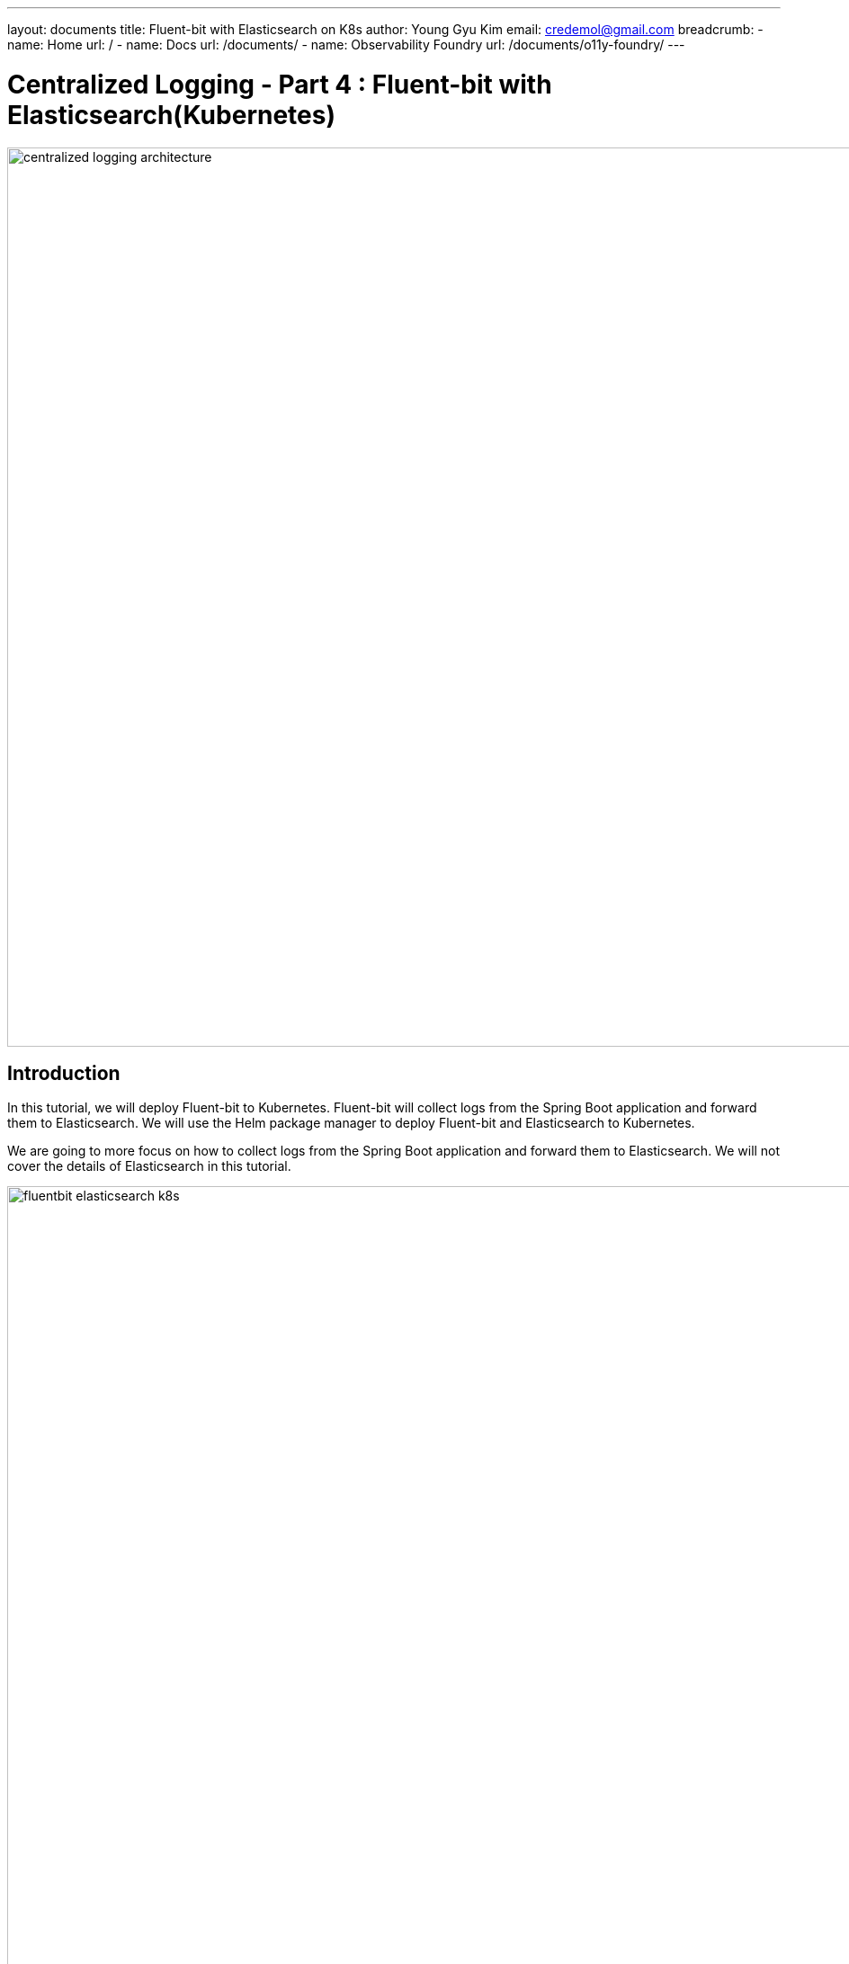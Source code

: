 ---
layout: documents
title:  Fluent-bit with Elasticsearch on K8s
author: Young Gyu Kim
email: credemol@gmail.com
breadcrumb:
  - name: Home
    url: /
  - name: Docs
    url: /documents/
  - name: Observability Foundry
    url: /documents/o11y-foundry/
---
// docs/centralized-logging/part-4/index.adoc

= Centralized Logging - Part 4 : Fluent-bit with Elasticsearch(Kubernetes)


:imagesdir: images

image::centralized-logging-architecture.png[width=1000, align="center"]

== Introduction

In this tutorial, we will deploy Fluent-bit to Kubernetes. Fluent-bit will collect logs from the Spring Boot application and forward them to Elasticsearch. We will use the Helm package manager to deploy Fluent-bit and Elasticsearch to Kubernetes.

We are going to more focus on how to collect logs from the Spring Boot application and forward them to Elasticsearch. We will not cover the details of Elasticsearch in this tutorial.

image::fluentbit-elasticsearch-k8s.png[width=1000, align="center"]

=== Scenario

We are going to run a group of pods in Kubernetes and all pods have a prefix of `nsa2-`. In pods, if applications write log messages to stdout or stderr, then these log messages are saved in files under /var/log/containers directory of each Kubernetes node.
So, we will set the Fluent-bit configuration to read log messages from all files of which names are starting with nsa2- in the /var/log/containers/ folder of the Kubernetes node.
After Fluent-bit collects log messages from those files, and it will forward log messages to Elasticsearch for indexing. The index name will be `nsa2-{date-string}`.
Consequently, we can search and analyze the log messages in Kibana.


=== Centralized Logging series

This tutorial is the 4th part of the Centralized Logging series. The series covers the following topics:

1. Part 1 - Logging in Spring Boot Application
2. Part 2 - Deploying Spring Boot Application to Kubernetes
3. Part 3 - Installing Elasticsearch and Kibana to Kubernetes
4. Part 4 - Centralized Logging with Fluent-bit and Elasticsearch(Kubernetes)
5. Part 5 - Centralized Logging with Fluent-bit and Elasticsearch(On-premise)
6. Part 6 - Log Analysis with Apache Spark

== Prerequisites

Before you begin, ensure you have the following in place:

- A Kubernetes cluster
- Helm 3 installed
- kubectl installed
- A Spring Boot application deployed to Kubernetes
- Elasticsearch installed
- Kibana installed
- A PEM file for Fluent-bit to use for TLS communication with Elasticsearch

== Install Fluent-bit on Kubernetes

NOTE: In this tutorial, we are going to focus on how to collect logs from the Spring Boot applications and forward them to Elasticsearch. We will not cover the details of Elasticsearch in this tutorial. I have provided how to install Elasticsearch to Kubernetes using Helm in a separate tutorial.


=== Create a Namespace

Create a namespace for the logging components:
[source,shell]
----
$ kubectl create namespace logging
$ kubectl get namespaces
----

== Install Fluent-bit

First, we are going to add the Fluent Helm repository to Helm. Then we will create a ConfigMap to store the PEM file for Fluent-bit to use for TLS communication with Elasticsearch.

.Add the Fluent Helm repository
[source,shell]
----
$ helm repo add fluent https://fluent.github.io/helm-charts
$ helm repo update
$ helm repo list
$ helm search repo fluent
----


=== Create ConfigMap having a PEM file for Fluent-bit

We need a PEM file to communicate with Elasticsearch over HTTPS. We will create a PEM file for Fluent-bit to use for TLS communication with Elasticsearch.

I am using a PEM file named `elasticsearch-master.pem` for the Elasticsearch cluster. We will create a ConfigMap to store the PEM file for Fluent-bit to use for TLS communication with Elasticsearch.


.Create a ConfigMap for the PEM file
[source,shell]
----
$ kubectl create configmap \
  elasticsearch-master-ca-store \
  --from-file=elasticsearch-master.pem=elasticsearch-master.pem \
  -n logging
----


=== Log Parsers for Spring Boot application

It is crutial to understand the log message format of the Spring Boot application to parse the logs from the application. We will use the default log format of Spring Boot. If you want to use your own log format, you need to update the log parser in Fluent-bit configuration.

==== Simple log message

Let's begin with an example of a simple log message from the Spring Boot application:

.an example of a simple log message
[source,text]
----
2024-05-27T22:14:06.787Z  INFO 1 --- [nsa2-logging-example]
[           main] c.a.n.e.l.LoggingExampleApplication      :
Application started successfully.
----

The log message has the following fields:

|===
| Named group | Captured value

| Timestamp | 2024-05-27T22:14:06.787Z
| Log level | INFO
| PID | 1
| Application name | nsa2-logging-example
| Thread | main
| Logger name | c.a.n.e.l.LoggingExampleApplication
| Log message | Application started successfully.
|===


==== Named capturing groups

When using regular expressions to parse log messages, named capturing groups are useful to extract fields from the log message.

For more information about named capturing groups, see the following link:

- https://developer.mozilla.org/en-US/docs/Web/JavaScript/Reference/Regular_expressions/Named_capturing_group[Named capturing groups: (?<name>...)]

We are going to use the following regular expression to parse the log message: This is an example of named capturing groups in regular expressions.

[source,regexp]
----
^(?<timestamp>[0-9-]+T[:0-9\.]+\d{3}Z)\s+(?<level>[A-Z]+)\s+\d+
\s\-{3}\s+\[(?<appName>[\w\-\d]+)\]+\s+\[\s*(?<thread>[\w\-\d]+)\]+
\s+[\w\d\.]*\.(?<loggerClass>[\w\.\d]+)\s+:(?<message>.*)$
----

With the regular expression above, we can extract the following fields from the log message:

|===
| Group name | Captured value

| timestamp | 2024-05-27T22:14:06.787Z
| level | INFO
| appName | nsa2-logging-example
| thread | main
| loggerClass | LoggingExampleApplication
| message | Application started successfully.
|===

I did not include the PID field in the regular expression because it is not useful on Kubernetes. The PID is the process ID of the application running in the container here. But sometimes, PID might be useful when applications are running On-Prem environment.

NOTE: In this section, I have set level, appName, thread, loggerClass, and message fields to show you how named capturing groups work. But when setting up Fluent-bit, I am not going to use all of these fields. I will use only the timestamp and message fields because Fluent-bit send a record in a chunk to Elasticsearch. So those fields in a record are not appropriate for each log message.

Here is an online regex tester to test the regular expression: https://regex101.com/r/QDPqYB/1

image::regex101-example-1.png[width=1000, align="center"]

It is handy to test the regular expression before using it in Fluent-bit configuration.


=== fluentbit-values.yaml

The fluentbit-values.yaml file contains the configuration for Fluent-bit. We will use this file when installing Fluent-bit to Kubernetes using Helm.

==== env, extraVolumes, and extraVolumeMounts

In the `fluentbit-values.yaml`, we will provide the environment variables, extra volumes, and extra volume mounts for Fluent-bit.

Some resources regarding Elasticsearch like elasticsearch-master-credentials and elasticsearch-master-ca-store are created in the previous tutorials. We will use these resources in the Fluent-bit configuration.

.fluentbit-values.yaml - env
[source,yaml]
----
env:
  - name: ELASTIC_PASSWORD
    valueFrom:
      secretKeyRef:
        name: elasticsearch-master-credentials
        key: password
----
ELASTIC_PASSWORD is the password for the Elasticsearch user. This will be used by Fluent-bit to connect to Elasticsearch.

.fluentbit-values.yaml - extraVolumes
[source,yaml]
----
extraVolumes:
  - name: elasticsearch-master-ca-store
    configMap:
      name: elasticsearch-master-ca-store

extraVolumeMounts:
  - name: elasticsearch-master-ca-store
    mountPath: /etc/ssl/certs/elasticsearch-master.pem
    subPath: elasticsearch-master.pem
    readOnly: false
----

Because Elasticsearch 8.5 supports only HTTPS, we need to provide the PEM file to Fluent-bit for TLS communication with Elasticsearch. We will mount the ConfigMap `elasticsearch-master-ca-store` to the path `/etc/ssl/certs/elasticsearch-master.pem` in the Fluent-bit container.


=== priorityClass

Fluent-bit si deployed as a DaemonSet to Kubernetes which means that it runs on all nodes in the cluster.

When deploying a DaemonSet to Kubernetes, you might face the issue of pods pending because of insufficient resources. In that case, you can set the `priorityClass` to the DaemonSet to give it a higher priority so that it can be scheduled to the nodes.

For more information, see the following link:

- https://kubernetes.io/docs/concepts/scheduling-eviction/pod-priority-preemption/

This is an example of how to see the priorityClass in Kubernetes:
.check the priorityClass
[source,shell]
----
$ kubectl get priorityclass

NAME                      VALUE        GLOBAL-DEFAULT   AGE
addon-priority            999999       false            4y85d
high-priority             1000000      false            4y85d
system-cluster-critical   2000000000   false            4y85d
system-node-critical      2000001000   false            4y85d
----

When you don't have a priorityClass in your Kubernetes cluster, you can create a priorityClass with the following command:
[source,shell]
----
$ kubectl apply -f - <<EOF

apiVersion: scheduling.k8s.io/v1
kind: PriorityClass
metadata:
  name: high-priority
value: 1000000
globalDefault: false
description: "This priority class should be used for XYZ service pods only."

EOF
----

In the `fluentbit-values.yaml`, I have set the `priorityClassName` to `high-priority` to give the Fluent-bit DaemonSet a higher priority.

.fluentbit-values.yaml - priorityClassName
[source,yaml]
----
priorityClassName: "high-priority"
----


==== config

In the `fluentbit-values.yaml`, we will provide the configuration for Fluent-bit. We will configure the inputs, filters, and outputs for Fluent-bit.

config section consists of the following fields:

.fluentbit-values.yaml - config
[source,yaml]
----
config:
  service:

  inputs:

  filters:

  outputs:

  upstream:

  customParsers:

  extraFiles:

----

===== service

The `service` field is used to configure the Fluent-bit service. Some extra configuration files for parsers can be provided in the `Parsers_File` field.

[source,yaml]
----
  service: |
    [SERVICE]
        Daemon Off
        Flush {{ .Values.flush }}
        Log_Level {{ .Values.logLevel }}
        Parsers_File /fluent-bit/etc/parsers.conf
        Parsers_File /fluent-bit/etc/conf/custom_parsers.conf
        HTTP_Server On
        HTTP_Listen 0.0.0.0
        HTTP_Port {{ .Values.metricsPort }}
        Health_Check On
----

.fluentbit-values.yaml - config - inputs
[source,yaml]
----
config:
  inputs: |

    [INPUT]
        Name tail
        Path /var/log/containers/nsa2-*.log
        Tag nsa2.*
        Mem_Buf_Limit 32MB
        multiline.parser              docker, cri
        Path_Key            filePath
----

All pods whose names start with `nsa2-` will have their logs collected by Fluent-bit. The logs will be collected from the files whose names start with `nsa2-` in the `/var/log/containers` directory. The `multiline.parser` is used to parse the multiline logs. The `filePath` field will be used as the log file path. The logs will be tagged with `nsa2.*`.

===== filters

.fluentbit-values.yaml - config - filters
[source,yaml]
----
config:
  filters: |

    [FILTER]
        Name                    multiline
        Match                   nsa2.*
        multiline.parser        java, multiline-parser
        multiline.key_content   log
----

The `multiline` filter is used to parse the multiline logs. The logs tagged with `nsa2.*` will be parsed using the `java` and `multiline-parser` parsers. The `log` field will be used as the log message.

NOTE: we are going to use a couple of more filters in the later sections to remove log message prefix created by Docker logging driver.

==== outputs

In the `fluentbit-values.yaml`, we will provide the configuration for the outputs. We will configure the output to forward the logs to Elasticsearch.

.fluentbit-values.yaml - config - outputs
[source,yaml]
----
config:
  outputs: |

    [OUTPUT]
        Name es
        Match nsa2.*
        Host elasticsearch-master
        Logstash_Format On
        Retry_Limit False
        Logstash_Prefix      nsa2-
        Trace_Output        On
        Trace_Error         On
        Replace_Dots        On
        Buffer_Size         512M
        HTTP_User           elastic
        HTTP_Passwd         ${ELASTIC_PASSWORD}
        Suppress_Type_Name  On
        tls                 On
        tls.verify          On
        tls.ca_file          /etc/ssl/certs/elasticsearch-master.pem
----

The logs tagged with `nsa2.*` will be forwarded to Elasticsearch. The logs will be sent to the `elasticsearch-master` service. The `Logstash_Format` is set to `On` to format the logs in Logstash format. The `HTTP_User` is set to `elastic` and the `HTTP_Passwd` is set to `${ELASTIC_PASSWORD}`. The `tls` is set to `On` to enable TLS communication with Elasticsearch. The `tls.ca_file` is set to `/etc/ssl/certs/elasticsearch-master.pem` to provide the PEM file for TLS communication.

===== customParsers

customParsers is used to provide custom parsers for Fluent-bit. We will provide the custom parsers for Fluent-bit to parse the log messages especially the multiline logs.

WARNING: The regular expression used in this section is just an example to see how Fluent-bit parsers treat named captured group. We are going to use a different regular expression in the next section.

.fluentbit-values.yaml - config - customParsers
[source,yaml]
----
config:
  customParsers: |

    [PARSER]
        Name named-capture-test
        Format regex
        Regex (?<timestamp>[0-9\-]+T[:0-9\.]+\d{3}Z)\s+
(?<level>[A-Z]+)\s+\d+\s\-{3}\s+\[(?<appName>[\w\-\d]+)\]+\s+
\[.*\]+\s+[\w\d\.]*\.(?<loggerClass>[\w\.\d]+)\s+:(?<message>.*)

    [MULTILINE_PARSER]
        name              multiline-parser
        type              regex
        flush_timeout      1000

        # rules |   state name  | regex pattern                    | next state
        # ------|---------------|----------------------------------|-----------
        # https://github.com/fluent/fluent-bit/discussions/5430
        rule      "start_state"
"/(?<timestamp>[0-9\-]+T[:0-9\.]+\d{3}Z)\s+(?<level>[A-Z]+)\s+\d+\s\-{3}
\s+\[(?<appName>[\w\-\d]+)\]+\s+\[.*\]+\s+[\w\d\.]*\.(?<loggerClass>[\w\.\d]+)
\s+:(?<message>.*)/"  "cont"
        rule      "cont"        "/^(?:\s+at\s.*)|(?:[\w$_][\w\d.$:]*.*)$/"

----

The `named-capture-test` parser will parse the log message using the regular expression. The `multiline-parser` will be used to parse the multiline logs. In Java applications, the stack trace log message might be multiline. The `flush_timeout` is set to `1000` to flush the multiline logs after 1 second.

NOTE: I have configured for level, appName, loggerClass, and message fields for this example. But the pattern of the regular expression is simpler than the previous one. Because Fluent-bit sends a record in a chunk to Elasticsearch when the multiline.parser is configured. So those fields in a record will not be useful for each log message.

==== Multiline parser

Here are some resources to understand the multiline parser in Fluent-bit:

- https://docs.fluentbit.io/manual/administration/configuring-fluent-bit/multiline-parsing
https://docs.fluentbit.io/manual/pipeline/filters/multiline-stacktrace
- https://docs.fluentbit.io/manual/pipeline/parsers/regular-expression
- https://docs.fluentbit.io/manual/pipeline/inputs/tail

- https://www.couchbase.com/blog/fluent-bit-tips-tricks-log-forwarding-couchbase/
- https://github.com/fluent/fluent-bit/issues/5504
- https://github.com/fluent/fluent-bit/discussions/5430

In Java applications, multiline logs are common. For example, stack trace log messages are multiline. We need to parse the multiline logs to get useful information from the logs.

Here is an example of a multiline log message:
[source,text]
----
2024-05-28T00:47:38.982Z ERROR 1 --- [nsa2-logging-example]
[or-http-epoll-2] c.a.n.e.l.c.LoggingExampleController     :
=====> onErrorResume: No enum constant org.slf4j.event.Level.INVALID

java.lang.IllegalArgumentException: No enum constant org.slf4j.event.Level.INVALID
	at java.base/java.lang.Enum.valueOf(Unknown Source) ~[na:na]
	at org.slf4j.event.Level.valueOf(Level.java:16)
~[slf4j-api-2.0.13.jar!/:2.0.13]
	at com.alexamy.nsa2.example.logging.service
.LoggingExampleService.lambda$writeLog$0(LoggingExampleService.java:23)
~[!/:0.0.1-SNAPSHOT]
	at reactor.core.publisher.MonoSupplier$MonoSupplierSubscription.request(MonoSupplier.java:126)
~[reactor-core-3.6.5.jar!/:3.6.5]

... omitted for brevity

	at io.netty.util.concurrent.SingleThreadEventExecutor$4.run(SingleThreadEventExecutor.java:997)
~[netty-common-4.1.109.Final.jar!/:4.1.109.Final]
	at io.netty.util.internal.ThreadExecutorMap$2.run(ThreadExecutorMap.java:74)
~[netty-common-4.1.109.Final.jar!/:4.1.109.Final]
	at io.netty.util.concurrent.FastThreadLocalRunnable.run(FastThreadLocalRunnable.java:30)
~[netty-common-4.1.109.Final.jar!/:4.1.109.Final]
	at java.base/java.lang.Thread.run(Unknown Source) ~[na:na]

----
The first line of the log message has the same format as the simple log message. The stack trace is multiline and starts with the `java.lang.IllegalArgumentException` line. The `multiline-parser` will parse these types of multiline logs.
The final version of the regular expression for the multiline parser will be provided alter in this tutorial after applying a few filters to remove the log message prefix created by Docker logging driver.

=== Install Fluent-bit using Helm on Kubernetes

Now we are ready to install Fluent-bit to Kubernetes using Helm.
The following command will install Fluent-bit to the `logging` namespace.

[source,shell]
----
$ helm -n logging install fluent-bit fluent/fluent-bit -f fluentbit-opensearch-values.yaml
----

==== Internal purpose.

[source,shell]
----
$ helm -n logging install fluent-bit fluent/fluent-bit \
  -f fluentbit-opensearch-values.yaml --set nodeSelector.agentpool=depnodes
----

I added `nodeSelector.agentpool=depnodes` to the Helm command to deploy Fluent-bit to the node pool named `depnodes`. You can remove this option if you do not have a node pool named `depnodes`.


==== Install Fluent-bit using Helm on Minikube

WIP. I will provide the values for Minikube in the next update.

[source,shell]
----
$ helm install fluent-bit fluent/fluent-bit -n logging -f fluentbit-opensearch-values.yaml
----

==== Uninstall Fluent-bit

To uninstall Fluent-bit, run the following command:

[source,shell]
----
$ helm uninstall fluent-bit -n logging
----

== Collecting logs from the Spring Boot application


Before we collect logs from the Spring Boot application, we need to deploy the Spring Boot application to Kubernetes. We will use the same Spring Boot application that we deployed in Part 2 of the series.

We can use the Helm chart that we created in Part 2 to deploy the Spring Boot application to Kubernetes.

[source,shell]
----
$ kubectl create namespace nsa2
$ helm install nsa2-logging-example src/main/helm/nsa2-logging-example -n nsa2 --set replicaCount=3

$ kubectl -n nsa2 port-forward svc/nsa2-logging-example 18080:8080
----

=== Elasticsearch index

When Fluent-bit forwards the logs to Elasticsearch, it will create an index with the name `nsa2-{date-string}`.

=== Elasticsearch documents sent by Fluent-bit

When Fluent-bit collects logs from the Spring Boot application, it will send the logs to Elasticsearch. The logs will be sent as documents to Elasticsearch.


NOTE: Please remember that multiline parser is used to parse the log messages. So the log message will be chunked and sent to Elasticsearch. The fields in a record will not be useful for each log message.

==== Document with a simple log message

Let's begin by looking at a document with a simple log message:

To write a log message in the Spring Boot application, we can use the following command:

[source,shell]
----
$ curl -X POST -H "Content-Type: application/json" \
  -d 'This is an WARN log message' http://localhost:18080/v1.0.0/log/WARN
----

[source,json]
----
{
  "@timestamp": "2024-06-06T21:48:27.821Z",
  "timestamp": "2024-06-06T21:51:13.819Z",
  "level": "WARN",
  "appName": "nsa2-logging-example",
  "loggerClass": "LoggingExampleService",
  "message": " Writing log - level: WARN, message: This is an WARN log message\n",
  "log": "2024-06-06T21:51:13.819968386Z stdout F 2024-06-06T21:51:13.819Z
    WARN 1 --- [nsa2-logging-example] [or-http-epoll-2] c.a.n.e.l.service.LoggingExampleService  :
  Writing log - level: WARN, message: This is an WARN log message\n",
  "filePath": "/var/log/containers/nsa2-logging-example-5c8c465555-lhcss_nsa2_nsa2-logging
-example-adc9cb921fb8ae407971d03326a153ada850e6c64a1175a8f6796766035dde97.log"
}

----

==== Document with chunked log message

To simulate a chunked log message, we can use the following command:

[source,shell]
----
$ echo "INFO WARN" | tr " " '\n' \
  | xargs -I {} curl -X POST -H "Content-Type: application/json" \
  -d "This is a sample of {} level messages" \
  http://localhost:18080/v1.0.0/log/{}
----

Two log messages with different level will be written to the log file. The log messages will be chunked and sent to Elasticsearch.

Here is an example of a document with a chunked log message:
[source,json]
----
{
  "@timestamp": "2024-06-06T21:48:27.821Z",
  "timestamp": "2024-06-06T21:55:29.119Z",
  "level": "INFO",
  "appName": "nsa2-logging-example",
  "loggerClass": "LoggingExampleService",
  "message": " Writing log - level: WARN, message: This is a sample of WARN level messages\n",
  "log": "2024-06-06T21:55:29.119686381Z stdout F 2024-06-06T21:55:29.119Z
  INFO 1 --- [nsa2-logging-example] [or-http-epoll-3] c.a.n.e.l.service.LoggingExampleService  :
  Writing log - level: INFO, message: This is a sample of INFO level messages\n
  2024-06-06T21:55:29.395604417Z stdout F 2024-06-06T21:55:29.395Z
  WARN 1 --- [nsa2-logging-example] [or-http-epoll-4] c.a.n.e.l.service.LoggingExampleService  :
  Writing log - level: WARN, message: This is a sample of WARN level messages\n",
  "filePath": "/var/log/containers/nsa2-logging-example-5c8c465555-lhcss_nsa2_nsa2-logging
-example-adc9cb921fb8ae407971d03326a153ada850e6c64a1175a8f6796766035dde97.log"
}
----

As you can see, named capturing groups are not appropriate for chunked log messages. For example, The value of the level field is INFO, but the log message contains both INFO and WARN level messages. The message field contains the log message, but it is not useful for chunked log messages.
These fine-grained fields are useful for simple log messages when we are not using the multiline parser like when parsing webserver logs. But conventionally Java applications have stack trace log messages that are multiline. So we do not need to use these fields for chunked log messages.

Here is the pattern of the regular expression that I used to parse the log message:

[source,regexp]
----
(?<timestamp>[0-9\-]+T[:0-9\.]+\d{3}Z)\s+(?<message>.*)
----
This pattern will extract only the timestamp and message fields from the log message.

Once you update the Fluent-bit configuration with the new regular expression, you will see the following document in Elasticsearch:

[source,json]
----
{
  "@timestamp": "2024-06-06T22:07:27.554Z",
  "timestamp": "2024-06-06T22:07:27.554214387Z",
  "message": "stdout F 2024-06-06T22:07:27.553Z
  INFO 1 --- [nsa2-logging-example] [or-http-epoll-4] c.a.n.e.l.service.LoggingExampleService  :
  Writing log - level: INFO, message: This is a sample of INFO level messages\n
  2024-06-06T22:07:27.780009745Z stdout F 2024-06-06T22:07:27.779Z
  WARN 1 --- [nsa2-logging-example] [or-http-epoll-1] c.a.n.e.l.service.LoggingExampleService  :
  Writing log - level: WARN, message: This is a sample of WARN level messages",
  "log": "2024-06-06T22:07:27.554214387Z stdout F 2024-06-06T22:07:27.553Z
  INFO 1 --- [nsa2-logging-example] [or-http-epoll-4] c.a.n.e.l.service.LoggingExampleService  :
  Writing log - level: INFO, message: This is a sample of INFO level messages\n
  2024-06-06T22:07:27.780009745Z stdout F 2024-06-06T22:07:27.779Z
  WARN 1 --- [nsa2-logging-example] [or-http-epoll-1] c.a.n.e.l.service.LoggingExampleService  :
  Writing log - level: WARN, message: This is a sample of WARN level messages",
  "filePath": "/var/log/containers/nsa2-logging-example-5c8c465555-lhcss_nsa2_nsa2-logging-example
-adc9cb921fb8ae407971d03326a153ada850e6c64a1175a8f6796766035dde97.log"
}
----

Still, the log message looks redundant. We can remove the timestamp field from the document because the timestamp field is already in the @timestamp field. And message field is quite similar to the log field. So we can remove the message field from the document.


The updated regular expression is as follows:

[source,regexp]
----
([0-9\-]+T[:0-9\.]+\d{3}Z)\s+(.*)
----

We can notice that there is no named capturing group in the regular expression any longer.


[source,json]
----
{
  "@timestamp": "2024-06-06T22:17:47.503Z",
  "log": "2024-06-06T22:17:47.503239291Z stdout F 2024-06-06T22:17:47.502Z
  INFO 1 --- [nsa2-logging-example] [or-http-epoll-4] c.a.n.e.l.service.LoggingExampleService  :
  Writing log - level:
  INFO, message: This is a sample of INFO level messages\n
  2024-06-06T22:17:48.010204823Z stdout F 2024-06-06T22:17:48.009Z
  WARN 1 --- [nsa2-logging-example] [or-http-epoll-1] c.a.n.e.l.service.LoggingExampleService  :
  Writing log - level: WARN, message: This is a sample of WARN level messages\n
  2024-06-06T22:17:48.231040111Z stdout F 2024-06-06T22:17:48.229Z
  ERROR 1 --- [nsa2-logging-example] [or-http-epoll-2] c.a.n.e.l.service.LoggingExampleService  :
  Writing log - level: ERROR, message: This is a sample of ERROR level messages\n",
  "filePath": "/var/log/containers/nsa2-logging-example-5c8c465555-lhcss_nsa2_nsa2-logging
  -example-adc9cb921fb8ae407971d03326a153ada850e6c64a1175a8f6796766035dde97.log"
}
----

You may notice that there is additional information before the log messages. They look like this:
`2024-06-06T22:17:47.503239291Z stdout F `. This is added by the Docker logging driver. I do not want to include this information in the log message. I want to keep the log message as it is logged by the application.

To remove the additional part from the log message, we can use the `Kubernetes Filter`.

==== Kubernetes Filter

Fluent Bit Kubernetes Filter allows to enrich your log files with Kubernetes metadata.

For more information about the Kubernetes Filter, see the following link:

- https://docs.fluentbit.io/manual/pipeline/filters/kubernetes

.fluentbit-values.yaml - config - filter
[source,yaml]
----
  filters: |
    [FILTER]
        Name kubernetes
        Match nsa2.*
----

Just by adding the Kubernetes Filter with default configurations, the log message will be enriched with Kubernetes metadata.
When the filter is applied, the log message will look like this:

[source,json]
----
{
  "@timestamp": "2024-06-06T23:26:04.692Z",
  "time": "2024-06-06T23:26:04.692181582Z",
  "stream": "stdout",
  "_p": "F",
  "log": "2024-06-06T23:26:04.691Z
WARN 1 --- [nsa2-logging-example] [or-http-epoll-1]
c.a.n.e.l.service.LoggingExampleService  :
Writing log - level: WARN, message: This is an WARN log message",
  "kubernetes": {
    "pod_name": "nsa2-logging-example-5c8c465555-lhcss",
    "namespace_name": "nsa2",
    "pod_id": "74fa83de-8e90-40c9-be0a-c2690f79549f",
    "labels": {
      "app_kubernetes_io/instance": "nsa2-logging-example",
      "app_kubernetes_io/managed-by": "Helm",
      "app_kubernetes_io/name": "nsa2-logging-example",
      "app_kubernetes_io/version": "1.16.0",
      "helm_sh/chart": "nsa2-logging-example-0.1.0",
      "pod-template-hash": "5c8c465555"
    },
    "host": "aks-depnodes-90256095-vmss000001",
    "container_name": "nsa2-logging-example",
    "docker_id": "adc9cb921fb8ae407971d03326a153ada850e6c64a1175a8f6796766035dde97",
    "container_hash": "docker.io/credemol/nsa2-logging-example@sha256:
b6552a4f1253b118b7deda59a4a0cfd7c2896670f225513beebdaee96ae0dd41",
    "container_image": "docker.io/credemol/nsa2-logging-example:latest"
  }
}
----

There are two significant changes in the log message:

1. The log message is enriched with Kubernetes metadata. The `kubernetes` field contains the pod name, namespace name, pod ID, labels, host, container name, Docker ID, container hash, and container image.
2. The log message contains additional fields like `time`, `stream`, and `_p`. These fields are added by the Docker logging driver. And log field does not contain the additional information that is added by the Docker logging driver.

And we can also remove some of the fields that are not useful for us. For example, we can remove the `time`, `stream`, `_p` and `kubernetes` field from the document.

===== Record Modifier Filter

For more information about the Record Modifier Filter, see the following link:

- https://docs.fluentbit.io/manual/pipeline/filters/record-modifier

Here is an example of how to remove the `time`, `stream`, `_p`, and `kubernetes` fields from the document:

.fluentbit-values.yaml - config - filter
----
    [FILTER]
        Name record_modifier
        Match nsa2.*
        Remove_key time
        Remove_key stream
        Remove_key _p
        Remove_key kubernetes
----

In this tutorial, I have removed the `time`, `stream`, `_p`, and `kubernetes` fields from the document. If needed, you can keep the `kubernetes` field in the document which contains some useful information about the pod.

This is the final format of the document that will be indexed in Elasticsearch.

[source,json]
----
{
  "@timestamp": "2024-06-07T00:34:59.336Z",
  "log": "2024-06-07T00:34:59.336Z  WARN 1
  --- [nsa2-logging-example] [or-http-epoll-1] c.a.n.e.l.service.LoggingExampleService  :
  Writing log - level: WARN, message: This is an WARN log message"
}
----

==== Updated Parser configuration for Fluent-bit


The error message can be simply illustrated as follows:

1. <timestamp> <level> <PID> --- [<appName>] [<thread>] <loggerClass> : <message>
2. empty line
3. java class name and error message
4. stack trace lines starting with at with spaces
5. empty line

The rules for the multiline parser are start_state, empty_row, cont. The `start_state` rule will match the first line of the log message. The `empty_row` rule will match the empty line. The `cont` rule will match the lines that start with a java class name, stack trace lines, or an empty line.

Here is the updated multiline parser configuration:

.fluentbit-values.yaml - config - customParsers
[source,yaml]
----
    [MULTILINE_PARSER]
        name              multiline-parser
        type              regex
        flush_timeout      1000
        Skip_Empty_Lines  Off

        # rules |   state name  | regex pattern                    | next state
        # ------|---------------|----------------------------------|-----------
        rule      "start_state"      "/([\d-]+T[\d:.]+)Z ([\s\S]*)/m"  "empty_row"
        rule      "empty_row"        "/^$/m"                                    "cont"
        # start with at java class or start with java class name or empty line
        rule      "cont"
"/(?:\s+at\s.*)|^(?:[a-zA-Z_$][a-zA-Z\d_$]*(\.[a-zA-Z_$][a-zA-Z\d_$]*)*)|^\s*$/m"
"cont"


----


==== Updated config for Fluent-bit

Here is the updated config for Fluent-bit:

.fluentbit-values.yaml - config
[source,yaml]
----

config:
  service: |
    [SERVICE]
        Daemon Off
        Flush {{ .Values.flush }}
        Log_Level {{ .Values.logLevel }}
        Parsers_File /fluent-bit/etc/parsers.conf
        Parsers_File /fluent-bit/etc/conf/custom_parsers.conf
        HTTP_Server On
        HTTP_Listen 0.0.0.0
        HTTP_Port {{ .Values.metricsPort }}
        Health_Check On

  ## https://docs.fluentbit.io/manual/pipeline/inputs
  inputs: |
    [INPUT]
        Name tail
        Path /var/log/containers/nsa2-*.log
        Tag nsa2.*
        Mem_Buf_Limit 32MB
        multiline.parser             cri
        Skip_Empty_Lines              On

  ## https://docs.fluentbit.io/manual/pipeline/filters
  filters: |
    [FILTER]
        Name kubernetes
        Match nsa2.*
        Labels Off
        Annotations Off

    [FILTER]
        Name record_modifier
        Match nsa2.*
        Remove_key time
        Remove_key stream
        Remove_key _p
        Remove_key kubernetes

    [FILTER]
        Name                    multiline
        Match                   nsa2.*
        multiline.parser        multiline-parser
        multiline.key_content   log

    [FILTER]
        Name              parser
        Match             nsa2.*
        Key_Name          log
        Parser            named-capture-test
        Preserve_Key      true
        Reserve_Data      true

  ## https://docs.fluentbit.io/manual/pipeline/outputs
  outputs: |
    [OUTPUT]
        Name es
        Match nsa2.*
        Host elasticsearch-master
        Logstash_Format On
        Retry_Limit False
        Logstash_Prefix      nsa2
        Trace_Output        On
        Trace_Error         On
        Replace_Dots        On
        Buffer_Size         512M
        HTTP_User           elastic
        HTTP_Passwd         ${ELASTIC_PASSWORD}
        Suppress_Type_Name  On
        tls                 On
        tls.verify          On
        tls.ca_file          /etc/ssl/certs/elasticsearch-master.pem

  upstream: {}

  ## https://docs.fluentbit.io/manual/pipeline/parsers
  customParsers: |
    [PARSER]
        Name          docker_no_time
        Format        json
        Time_Keep     Off
        Time_Key      time
        Time_Format   %Y-%m-%dT%H:%M:%S.%L

    [MULTILINE_PARSER]
        name              multiline-parser
        type              regex
        flush_timeout      1000
        Skip_Empty_Lines  Off

        # rules |   state name  | regex pattern                    | next state
        # ------|---------------|----------------------------------|-----------
        rule      "start_state"      "/([\d-]+T[\d:.]+)Z ([\s\S]*)/m"  "empty_row"
        rule      "empty_row"        "/^$/m"                                    "cont"
        # start with at java class or start with java class name or empty line
        rule      "cont"
"/(?:\s+at\s.*)|^(?:[a-zA-Z_$][a-zA-Z\d_$]*(\.[a-zA-Z_$][a-zA-Z\d_$]*)*)|^\s*$/m"
"cont"


    [PARSER]
        Name named-capture-test
        Format regex
        Skip_Empty_Values On
        # simplified version
        Regex /([0-9\-]+T[:0-9\.]+\d{3}Z)\s+(.*)/m

  extraFiles: {}

----

The full `fluentbit-values.yaml` can be found in the following link:

link:https://github.com/nsalexamy/nsa2-logging-example/blob/main/src/main/k8s/helm-values/fluentbit-values.yaml[fluentbit-values.yaml]


== Test script


=== Generate logs from the Spring Boot application

To generate 100 logs from the Spring Boot application, we can use the following command:
[source,shell]
----
$ kubectl -n nsa2 port-forward svc/nsa2-logging-example 18080:8080

$ for i in {1..100}; do  \
  curl -X POST -H "Content-Type: application/json" \
  -d "This is an INFO log message - $i" \
  http://localhost:18080/v1.0.0/log/INFO; done
----

=== Generate logs with different log levels

[source,shell]
----
echo "TRACE DEBUG INFO WARN ERROR" | \
  tr " " '\n' | \
  xargs -I {} curl -X POST -H "Content-Type: application/json" \
  -d "This is a sample of {} level messages" \
  http://localhost:18080/v1.0.0/log/{}
----

==== Generate a stack trace log message

To generate a stack trace log message from the Spring Boot application, we can use the following command:
----
for i in {1..10}; do \
    curl -X POST -H "Content-Type: application/json" \
    -d "This is n invalid log message - $i" \
    http://localhost:18080/v1.0.0/log/INVALID; done
----


== View logs in Kibana

To view the logs in Kibana, we need to port-forward the Kibana service to our local machine.
[source,shell]
----
$ kubectl port-forward svc/kibana-kibana 5601:5601 -n logging
----

Navigate to `http://localhost:5601` in your browser and go to the `Discover` tab in Kibana. You should see the logs from the Spring Boot application.


=== Create a new Data View

To create a new Data View in Kibana, follow these steps:

1. Go to the `Discover` tab in Kibana.
2. Click on the `Create a Data View` button.

image::kibana-nsa2-log-0.png[width=1000, align="center"]

3. Enter `nsa2-logs` for Name and Select the index pattern `nsa2-*`.
4. Click on the `Save data view to Kibana` button.

image::kibana-nsa2-log-1.png[width=1000, align="center"]

5. Search for the logs in the `nsa2-logs` Data View.

image::kibana-nsa2-log-3.png[width=1000, align="center"]

I entered log: error and log: *LoggingExampleController* in KQL text field to filter the logs. It filters the logs that contain the word `error` in the log message and the logs that contain the word `LoggingExampleController` in the log message.
You can use different filters to search for logs in the Data View.

== Conclusion

In this tutorial, we have learned how to collect logs from a Spring Boot application running in Kubernetes using Fluent-bit. We have configured Fluent-bit to parse the log messages and send them to Elasticsearch. We have also enriched the log messages with Kubernetes metadata using the Kubernetes Filter.